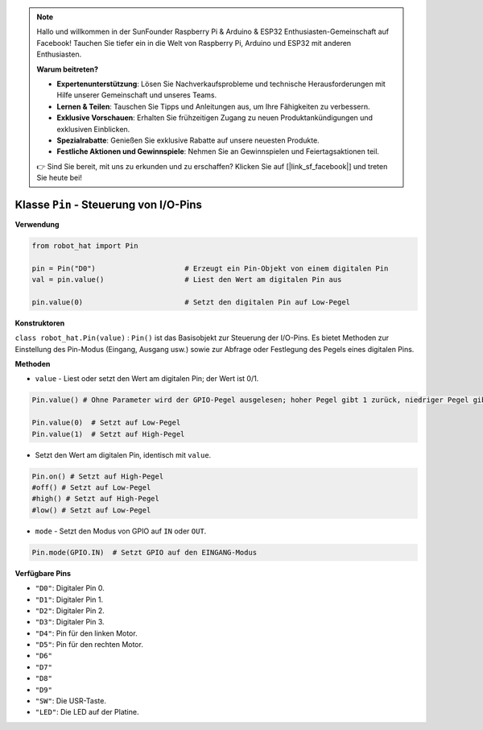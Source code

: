 .. note::

    Hallo und willkommen in der SunFounder Raspberry Pi & Arduino & ESP32 Enthusiasten-Gemeinschaft auf Facebook! Tauchen Sie tiefer ein in die Welt von Raspberry Pi, Arduino und ESP32 mit anderen Enthusiasten.

    **Warum beitreten?**

    - **Expertenunterstützung**: Lösen Sie Nachverkaufsprobleme und technische Herausforderungen mit Hilfe unserer Gemeinschaft und unseres Teams.
    - **Lernen & Teilen**: Tauschen Sie Tipps und Anleitungen aus, um Ihre Fähigkeiten zu verbessern.
    - **Exklusive Vorschauen**: Erhalten Sie frühzeitigen Zugang zu neuen Produktankündigungen und exklusiven Einblicken.
    - **Spezialrabatte**: Genießen Sie exklusive Rabatte auf unsere neuesten Produkte.
    - **Festliche Aktionen und Gewinnspiele**: Nehmen Sie an Gewinnspielen und Feiertagsaktionen teil.

    👉 Sind Sie bereit, mit uns zu erkunden und zu erschaffen? Klicken Sie auf [|link_sf_facebook|] und treten Sie heute bei!

.. _class_pin:

Klasse ``Pin`` - Steuerung von I/O-Pins
===========================================

**Verwendung**

.. code-block:: python

    from robot_hat import Pin

    pin = Pin("D0")                     # Erzeugt ein Pin-Objekt von einem digitalen Pin
    val = pin.value()                   # Liest den Wert am digitalen Pin aus

    pin.value(0)                        # Setzt den digitalen Pin auf Low-Pegel

**Konstruktoren**

``class robot_hat.Pin(value)`` : ``Pin()`` ist das Basisobjekt zur Steuerung der I/O-Pins. Es bietet Methoden zur Einstellung des Pin-Modus (Eingang, Ausgang usw.) sowie zur Abfrage oder Festlegung des Pegels eines digitalen Pins.

**Methoden**

-  ``value`` - Liest oder setzt den Wert am digitalen Pin; der Wert ist 0/1.

.. code-block:: python

    Pin.value() # Ohne Parameter wird der GPIO-Pegel ausgelesen; hoher Pegel gibt 1 zurück, niedriger Pegel gibt 0 zurück.

    Pin.value(0)  # Setzt auf Low-Pegel    
    Pin.value(1)  # Setzt auf High-Pegel

-  Setzt den Wert am digitalen Pin, identisch mit ``value``.

.. code-block:: python

    Pin.on() # Setzt auf High-Pegel
    #off() # Setzt auf Low-Pegel
    #high() # Setzt auf High-Pegel
    #low() # Setzt auf Low-Pegel

-  ``mode`` - Setzt den Modus von GPIO auf ``IN`` oder ``OUT``.

.. code-block:: python
    
    Pin.mode(GPIO.IN)  # Setzt GPIO auf den EINGANG-Modus

**Verfügbare Pins**

-  ``"D0"``: Digitaler Pin 0.
-  ``"D1"``: Digitaler Pin 1.
-  ``"D2"``: Digitaler Pin 2.
-  ``"D3"``: Digitaler Pin 3.
-  ``"D4"``: Pin für den linken Motor.
-  ``"D5"``: Pin für den rechten Motor.
-  ``"D6"``
-  ``"D7"``
-  ``"D8"``
-  ``"D9"``
-  ``"SW"``: Die USR-Taste.
-  ``"LED"``: Die LED auf der Platine.


